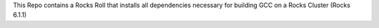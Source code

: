 .. _README.rst

This Repo contains a Rocks Roll that installs all dependencies necessary for building GCC on a Rocks Cluster (Rocks 6.1.1)
